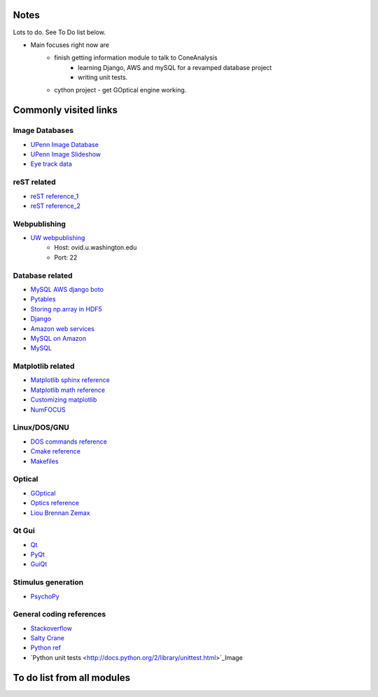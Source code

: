 Notes
------
Lots to do.  See To Do list below.


* Main focuses right now are
    * finish getting information module to talk to ConeAnalysis
	* learning Django, AWS and mySQL for a revamped database project
	* writing unit tests. 
    * cython project - get GOptical engine working.


Commonly visited links
-------------------------

Image Databases
^^^^^^^^^^^^^^^^
* `UPenn Image Database <ftp://tofu.psych.upenn.edu/>`_
* `UPenn Image Slideshow <http://tofu.psych.upenn.edu/~upennidb/gallery2/main.php>`_
* `Eye track data <http://www.inb.uni-luebeck.de/tools-demos/gaze>`_

reST related
^^^^^^^^^^^^^
* `reST reference_1 <http://people.ee.ethz.ch/~creller/web/tricks/reST.html>`_
* `reST reference_2 <http://openalea.gforge.inria.fr/doc/openalea/doc/_build/html/source/sphinx/rest_syntax.html>`_

Webpublishing
^^^^^^^^^^^^^^^
* `UW webpublishing <http://www.washington.edu/itconnect/web/publishing/>`_
    * Host: ovid.u.washington.edu
    * Port: 22

Database related
^^^^^^^^^^^^^^^^^
* `MySQL AWS django boto <http://packages.python.org/django-pdf/index.html>`_
* `Pytables <http://www.pytables.org/moin>`_
* `Storing np.array in HDF5 <http://stackoverflow.com/questions/8843062/python-how-to-store-a-numpy-multidimensional-array-in-pytables>`_
* `Django <https://www.djangoproject.com/>`_
* `Amazon web services <http://aws.amazon.com/>`_
* `MySQL on Amazon <http://aws.amazon.com/articles/1663>`_
* `MySQL <http://www.mysql.com/>`_


Matplotlib related
^^^^^^^^^^^^^^^^^^^
* `Matplotlib sphinx reference <http://matplotlib.org/sampledoc/getting_started.html>`_
* `Matplotlib math reference <http://matplotlib.org/users/mathtext.html>`_
* `Customizing matplotlib <http://matplotlib.org/users/customizing.html#dynamic-rc-settings>`_
* `NumFOCUS <http://numfocus.org/>`_

Linux/DOS/GNU
^^^^^^^^^^^^^^
* `DOS commands reference <http://www.yolinux.com/TUTORIALS/unix_for_dos_users.html>`_
* `Cmake reference <http://www.cmake.org/cmake/help/cmake_tutorial.html>`_
* `Makefiles <http://www.cs.umd.edu/class/fall2002/cmsc214/Tutorial/makefile.html>`_

Optical
^^^^^^^^^^
* `GOptical <http://www.gnu.org/software/goptical/>`_
* `Optics reference <http://www.oculist.net/downaton502/prof/ebook/duanes/pages/v1/v1c033.html>`_
* `Liou Brennan Zemax <http://www.radiantzemax.com/kb-en/KnowledgebaseArticle50117.aspx>`_

Qt Gui
^^^^^^^
* `Qt <http://qt-project.org/doc/qt-4.8/qtgui.html>`_
* `PyQt <http://www.riverbankcomputing.com/software/pyqt/intro>`_
* `GuiQt <http://code.google.com/p/guiqwt/>`_

Stimulus generation
^^^^^^^^^^^^^^^^^^^^
* `PsychoPy <http://www.psychopy.org/overview.html>`_

General coding references
^^^^^^^^^^^^^^^^^^^^^^^^^^
* `Stackoverflow <http://www.stackoverflow.com>`_
* `Salty Crane <http://www.saltycrane.com/blog/>`_
* `Python ref <https://python-guide.readthedocs.org/en/latest/>`_
* `Python unit tests <http://docs.python.org/2/library/unittest.html>`_Image 

To do list from all modules
-----------------------------

.. todolist::
